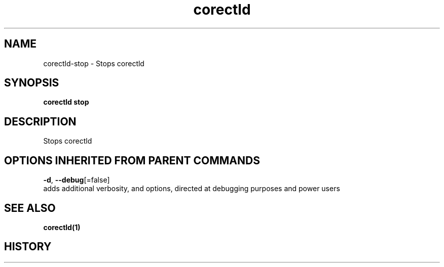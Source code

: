 .TH "corectld" "1" "" " " "" 
.nh
.ad l


.SH NAME
.PP
corectld\-stop \- Stops corectld


.SH SYNOPSIS
.PP
\fBcorectld stop\fP


.SH DESCRIPTION
.PP
Stops corectld


.SH OPTIONS INHERITED FROM PARENT COMMANDS
.PP
\fB\-d\fP, \fB\-\-debug\fP[=false]
    adds additional verbosity, and options, directed at debugging purposes and power users


.SH SEE ALSO
.PP
\fBcorectld(1)\fP


.SH HISTORY
.PP
